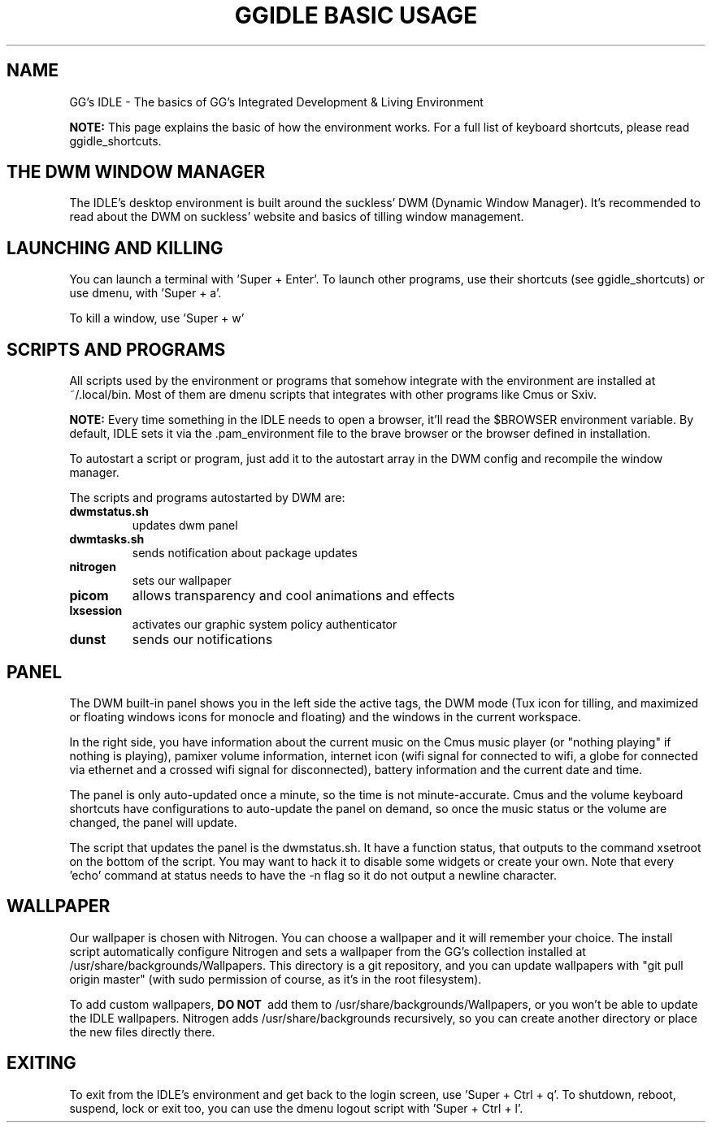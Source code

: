 \" HEADER {{{
.TH GGIDLE\ BASIC\ USAGE 7 ggidle

.SH NAME

GG's IDLE \- The basics of GG's Integrated Development & Living Environment
\" }}}

.B NOTE: 
This page explains the basic of how the environment works. For a full list of keyboard shortcuts, please read ggidle_shortcuts.

.SH THE DWM WINDOW MANAGER

The IDLE's desktop environment is built around the suckless' DWM (Dynamic Window Manager). It's recommended to read about the DWM on suckless' website and basics of tilling window management.

.SH LAUNCHING AND KILLING

You can launch a terminal with 'Super + Enter'. To launch other programs, use their shortcuts (see ggidle_shortcuts) or use dmenu, with 'Super + a'.

To kill a window, use 'Super + w'

.SH SCRIPTS AND PROGRAMS

All scripts used by the environment or programs that somehow integrate with the environment are installed at ~/.local/bin. Most of them are dmenu scripts that integrates with other programs like Cmus or Sxiv.

.B NOTE:
Every time something in the IDLE needs to open a browser, it'll read the $BROWSER environment variable. By default, IDLE sets it via the .pam_environment file to the brave browser or the browser defined in installation.

To autostart a script or program, just add it to the autostart array in the DWM config and recompile the window manager.

The scripts and programs autostarted by DWM are:

.TP
.B dwmstatus.sh
updates dwm panel
.TP
.B dwmtasks.sh
sends notification about package updates
.TP
.B nitrogen
sets our wallpaper
.TP
.B picom
allows transparency and cool animations and effects
.TP 
.B lxsession
activates our graphic system policy authenticator
.TP
.B dunst
sends our notifications

.SH PANEL

The DWM built-in panel shows you in the left side the active tags, the DWM mode (Tux icon for tilling, and maximized or floating windows icons for monocle and floating) and the windows in the current workspace.

In the right side, you have information about the current music on the Cmus music player (or "nothing playing" if nothing is playing), pamixer volume information, internet icon (wifi signal for connected to wifi, a globe for connected via ethernet and a crossed wifi signal for disconnected), battery information and the current date and time.

The panel is only auto-updated once a minute, so the time is not minute-accurate. Cmus and the volume keyboard shortcuts have configurations to auto-update the panel on demand, so once the music status or the volume are changed, the panel will update.

The script that updates the panel is the dwmstatus.sh. It have a function status, that outputs to the command xsetroot on the bottom of the script. You may want to hack it to disable some widgets or create your own. Note that every 'echo' command at status needs to have the -n flag so it do not output a newline character.

.SH WALLPAPER

Our wallpaper is chosen with Nitrogen. You can choose a wallpaper and it will remember your choice. The install script automatically configure Nitrogen and sets a wallpaper from the GG's collection installed at /usr/share/backgrounds/Wallpapers. This directory is a git repository, and you can update wallpapers with "git pull origin master" (with sudo permission of course, as it's in the root filesystem).

To add custom wallpapers, 
.B DO\ NOT\ 
add them to /usr/share/backgrounds/Wallpapers, or you won't be able to update the IDLE wallpapers. Nitrogen adds /usr/share/backgrounds recursively, so you can create another directory or place the new files directly there.

.SH EXITING

To exit from the IDLE's environment and get back to the login screen, use 'Super + Ctrl + q'. To shutdown, reboot, suspend, lock or exit too, you can use the dmenu logout script with 'Super + Ctrl + l'.
